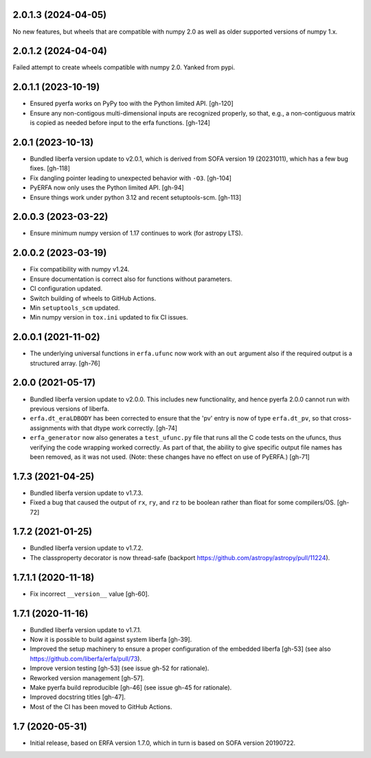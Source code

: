 2.0.1.3 (2024-04-05)
====================
No new features, but wheels that are compatible with numpy 2.0
as well as older supported versions of numpy 1.x.

2.0.1.2 (2024-04-04)
====================
Failed attempt to create wheels compatible with numpy 2.0.
Yanked from pypi.

2.0.1.1 (2023-10-19)
====================
- Ensured pyerfa works on PyPy too with the Python limited API. [gh-120]
- Ensure any non-contigous multi-dimensional inputs are recognized
  properly, so that, e.g., a non-contiguous matrix is copied as
  needed before input to the erfa functions. [gh-124]

2.0.1 (2023-10-13)
==================

- Bundled liberfa version update to v2.0.1, which is derived from SOFA
  version 19 (20231011), which has a few bug fixes. [gh-118]
- Fix dangling pointer leading to unexpected behavior with ``-O3``. [gh-104]
- PyERFA now only uses the Python limited API. [gh-94]
- Ensure things work under python 3.12 and recent setuptools-scm. [gh-113]

2.0.0.3 (2023-03-22)
====================

- Ensure minimum numpy version of 1.17 continues to work (for astropy LTS).

2.0.0.2 (2023-03-19)
====================

- Fix compatibility with numpy v1.24.
- Ensure documentation is correct also for functions without parameters.
- CI configuration updated.
- Switch building of wheels to GitHub Actions.
- Min ``setuptools_scm`` updated.
- Min numpy version in ``tox.ini`` updated to fix CI issues.

2.0.0.1 (2021-11-02)
====================

- The underlying universal functions in ``erfa.ufunc`` now work with an ``out``
  argument also if the required output is a structured array. [gh-76]

2.0.0 (2021-05-17)
==================

- Bundled liberfa version update to v2.0.0. This includes new functionality,
  and hence pyerfa 2.0.0 cannot run with previous versions of liberfa.
- ``erfa.dt_eraLDBODY`` has been corrected to ensure that the 'pv' entry is
  now of type ``erfa.dt_pv``, so that cross-assignments with that dtype work
  correctly. [gh-74]
- ``erfa_generator`` now also generates a ``test_ufunc.py`` file that
  runs all the C code tests on the ufuncs, thus verifying the code
  wrapping worked correctly. As part of that, the ability to give
  specific output file names has been removed, as it was not used.
  (Note: these changes have no effect on use of PyERFA.) [gh-71]

1.7.3 (2021-04-25)
==================

- Bundled liberfa version update to v1.7.3.
- Fixed a bug that caused the output of ``rx``, ``ry``, and ``rz`` to be
  boolean rather than float for some compilers/OS. [gh-72]

1.7.2 (2021-01-25)
==================

- Bundled liberfa version update to v1.7.2.
- The classproperty decorator is now thread-safe
  (backport https://github.com/astropy/astropy/pull/11224).


1.7.1.1 (2020-11-18)
====================

- Fix incorrect ``__version__`` value [gh-60].


1.7.1 (2020-11-16)
==================

- Bundled liberfa version update to v1.7.1.
- Now it is possible to build against system liberfa [gh-39].
- Improved the setup machinery to ensure a proper configuration of the
  embedded liberfa [gh-53] (see also https://github.com/liberfa/erfa/pull/73).
- Improve version testing [gh-53] (see issue gh-52 for rationale).
- Reworked version management [gh-57].
- Make pyerfa build reproducible [gh-46] (see issue gh-45 for rationale).
- Improved docstring titles [gh-47].
- Most of the CI has been moved to GitHub Actions.


1.7 (2020-05-31)
================

- Initial release, based on ERFA version 1.7.0, which in turn is based
  on SOFA version 20190722.
